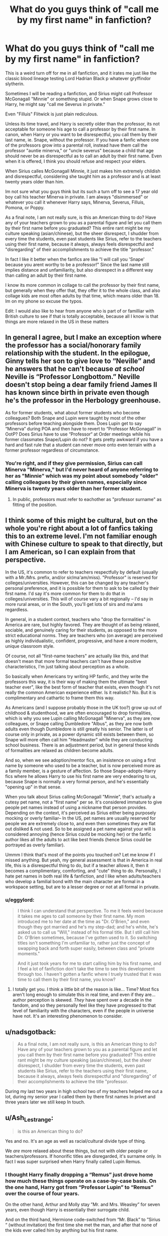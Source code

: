 #+TITLE: What do you guys think of "call me by my first name" in fanfiction?

* What do you guys think of "call me by my first name" in fanfiction?
:PROPERTIES:
:Author: eggylord
:Score: 2
:DateUnix: 1594770212.0
:DateShort: 2020-Jul-15
:FlairText: Discussion
:END:
This is a weird turn off for me in all fanfiction, and it irates me just like the classic blood lineage testing Lord Hadrian Black p whatever gryffindor slytherin.

Sometimes I will be reading a fanfiction, and Sirius might call Professor McGonagall "Minnie" or something stupid. Or when Snape grows close to Harry, he might say "call me Severus in private."

Even "Filluis" Flitwick is just plain rediculous.

Unless its time travel, and Harry is secretly older than the professor, its not acceptable for someone his age to call a professor by their first name. In canon, when Harry or you want to be disrespectful, you call them by their last name, ie. Snape, without the professor. If you have a fanfic where one of the professors grow into a parental roll, instead have them call the professor "auntie minerva," or "uncle severus" because a child that age should never be as disrespectful as to call an adult by their first name. Even when it is offered, I think you should refuse and respect your elders.

When Sirius calles McGonagall Minnie, it just makes him extremely childish and disrespectful, considering she taught him as a professor and is at least twenty years older than him.

Im not sure what you guys think but its such a turn off to see a 17 year old boy call his teacher Minerva in private. I am always "disimmersed" or whatever you call it whenever Harry says, Minerva, Severus, Filluis, Pomona, or Poppy.

As a final note, I am not really sure, is this an American thing to do? Have any of your teachers grown to you as a parental figure and let you call them by their first name before you graduated? This entire rant might be my culture speaking (asian/chinese), but the sheer disrespect, I shudder from every time the students, even past students like Sirius, refer to the teachers using their first name, because it always, always feels disrespectful and "disregarding" of their accomplishments to achieve the title "professor."

In fact I like it better when the fanfics are like "I will call you 'Snape' because you arent worthy to be a professor!" Since the last name still implies distance and unfamiliarity, but also disrespect in a different way than calling an adult by their first name.

I know its more common in collage to call the professor by their first name, but generally when they offer that, they offer it to the whole class, and also collage kids are most often adults by that time, which means older than 18. Im on my phone so excuse the typos.

Edit: I would also like to hear from anyone who is part of or familliar with British culture to see if that is totally acceptable, because all I know is that things are more relaxed in the US in these matters


** In general I agree, but I make an exception where the professor has a social/honorary family relationship with the student. In the epilogue, Ginny tells her son to give love to “Neville” and he answers that he can't because */at school/* Neville is “Professor Longbottom.” Neville doesn't stop being a dear family friend James II has known since birth in private even though he's the professor in the Herbology greenhouse.

As for former students, what about former students who become colleagues? Both Snape and Lupin were taught by most of the other professors before teaching alongside them. Does Lupin get to say “Minerva” during POA and then have to revert to “Professor McGonagall” in OotP? Does Sirius have to use “Professor“ at Order meetings while his former classmates Snape/Lupin do not? It gets pretty awkward if you have a hard and fast rule that a student can never move onto even terrain with a former professor regardless of circumstance.
:PROPERTIES:
:Score: 11
:DateUnix: 1594772187.0
:DateShort: 2020-Jul-15
:END:

*** You're right, and if they give permission, Sirius can call Minerva "Minerva," but I'd never heard of anyone referring to her as "Minnie" which was my point about somebody "older" calling colleagues by their given names, especially since Minerva is twenty years older than her former student.
:PROPERTIES:
:Author: eggylord
:Score: 0
:DateUnix: 1594773914.0
:DateShort: 2020-Jul-15
:END:

**** In public, professors must refer to eachother as "professor surname" as fitting of the position.
:PROPERTIES:
:Author: brassbirch
:Score: 1
:DateUnix: 1594775731.0
:DateShort: 2020-Jul-15
:END:


** I think some of this might be cultural, but on the whole you're right about a lot of fanfics taking this to an extreme level. I'm not familiar enough with Chinese culture to speak to that directly, but I am American, so I can explain from that perspective.

In the US, it's common to refer to teachers respectfully by default (usually with a Mr./Mrs. prefix, and/or sir/ma'am/miss). "Professor" is reserved for colleges/universities. However, this can be changed by any teacher's personal preference, and it is possible for them to ask to be called by their first name. I'd say it's more common for them to do that in colleges/universities. This will of course vary a bit regionally -- I'd say in more rural areas, or in the South, you'll get lots of sirs and ma'ams regardless.

In general, in a student context, teachers who "drop the formalities" in America are rare, but highly favored. They are thought of as being relaxed, sociable, and genuinely caring for their students, as opposed to the more strict educational norms. They are teachers who (on average) are perceived as highly individualistic, confident, progressive, and have a more modern, unique classroom style.

Of course, not all "first-name teachers" are actually like this, and that doesn't mean that more formal teachers can't have these positive characteristics, I'm just talking about perception as a whole.

So basically when Americans try writing HP fanfic, and they write the professors this way, it is their way of making them the ultimate "best teacher ever", like the best form of teacher that exists, even though it's not really the common American experience either. Is it realistic? No. But it is complimentary and cathartic to frame them this way.

As Americans (and I suppose probably those in the UK too?) grow up out of childhood & studenthood, we are often encouraged to drop formalities, which is why you see Lupin calling McGonagall "Minerva", as they are now colleagues, or Snape calling Dumbledore "Albus", as they are now both adults even though Dumbledore is still greatly his senior. The latter is of course only in private, as a power dynamic still exists between them, so Snape will more often call him "Headmaster" while they are conducting school business. There is an adjustment period, but in general these kinds of formalities are relaxed as children become adults.

And so, when we see adoption/mentor fics, an insistence on using a first name by someone who used to be a teacher, but is now perceived more as a family member, is a gesture of affection. So those Snape-adopts-Harry fics where he allows Harry to use his first name are very endearing to us, because Snape is normally a very formal person, and he's essentially "opening up" in that sense.

When you talk about Sirius calling McGonagall "Minnie", that's actually a cutesy pet name, not a "first name" per se. It's considered immature to give people pet names instead of using a nickname that person provides. Depending on the context, it's perceived as Sirius either being purposely mocking or overly familiar-- In the US, pet names are usually reserved for people we are extremely close to, and even then sometimes they are flat out disliked & not used. So to be assigned a pet name against your will is considered annoying (hence Sirius could be mocking her) or the fanfic author likes all the adults to act like best friends (hence Sirius could be portrayed as overly familiar).

Ummm I think that's most of the points you touched on? Let me know if I missed anything. But yeah, my general assessment is that in America in real life, this is a disrespectful thing to do, but if a teacher allows it, then it becomes a complimentary, comforting, and "cute" thing to do. Personally, I hate pet names in both real life & fanfiction, and I like when adults/teachers who develop a familial bond with the main character are formal in a workspace setting, but are to a lesser degree or not at all formal in private.
:PROPERTIES:
:Author: TheMerryMandolin
:Score: 9
:DateUnix: 1594777273.0
:DateShort: 2020-Jul-15
:END:

*** u/eggylord:
#+begin_quote
  I think I can understand that perspective. To me it feels weird because it takes me ages to call someone by their first name. My mom introduced me to her date at the time as "Dr. O'Brien," and even though they got married and he's my step-dad; and he's white, he's asked us to call us "Will," instead of his formal title. But I still call him Dr. O'Brien sometimes, because I've gotten used to it. So switching titles isn't something I'm unfamiliar to, rather just the concept of swapping back and forth super easily, between class and "private moments."

  And it just took years for me to start calling him by his first name, and I feel a lot of fanfiction don't take the time to see this development through too. I haven't gotten a fanfic where I truely trusted that it was time to call them by their first name, you know?
#+end_quote
:PROPERTIES:
:Author: eggylord
:Score: 4
:DateUnix: 1594778989.0
:DateShort: 2020-Jul-15
:END:

**** I totally get you. I think a little bit of the reason is like... Time? Most fics aren't long enough to simulate this in real time, and even if they are... author perception is skewed. /They/ have spent over a decade in the fandom, and so they personally feel like they have progressed to that level of familiarity with the characters, even if the people in universe have not. It's an interesting phenomenon to consider.
:PROPERTIES:
:Author: TheMerryMandolin
:Score: 4
:DateUnix: 1594780257.0
:DateShort: 2020-Jul-15
:END:


** u/nadsgotback:
#+begin_quote
  As a final note, I am not really sure, is this an American thing to do? Have any of your teachers grown to you as a parental figure and let you call them by their first name before you graduated? This entire rant might be my culture speaking (asian/chinese), but the sheer disrespect, I shudder from every time the students, even past students like Sirius, refer to the teachers using their first name, because it always, always feels disrespectful and "disregarding" of their accomplishments to achieve the title "professor.
#+end_quote

During my last two years in high school two of my teachers helped me out a lot, during my senior year I called them by there first names In privet and three years later we still keep In touch.
:PROPERTIES:
:Author: nadsgotback
:Score: 5
:DateUnix: 1594794815.0
:DateShort: 2020-Jul-15
:END:


** u/Ash_Lestrange:
#+begin_quote
  is this an American thing to do?
#+end_quote

Yes and no. It's an age as well as racial/cultural divide type of thing.

We /are/ more relaxed about these things, but not with older people or teachers/professors. If honorific titles are disregarded, it's surname only. In fact I was super surprised when Harry finally called Lupin Remus.
:PROPERTIES:
:Author: Ash_Lestrange
:Score: 3
:DateUnix: 1594774010.0
:DateShort: 2020-Jul-15
:END:

*** I thought Harry finally dropping a “Remus” just drove home how much these things operate on a case-by-case basis. On the one hand, Harry got from “Professor Lupin” to “Remus” over the course of four years.

On the other hand, Arthur and Molly stay ”Mr. and Mrs. Weasley” for seven years, even though Harry is essentially their surrogate child.

And on the third hand, Hermione code-switched from “Mr. Black” to ”Sirius “ (without invitation) the first time she met the man, and after that none of the kids ever called him by anything but his first name.

There are a million sets of circumstances and preferences that don't necessarily reflect level of respect or closeness of relationship.
:PROPERTIES:
:Score: 3
:DateUnix: 1594774883.0
:DateShort: 2020-Jul-15
:END:

**** Case by case in that it's age related. At least for me. Like I've never given a title to my aunts, uncles, and older cousins who were pretty young when I was born. If I were Harry it would be Aunt Andromeda and Sirius.

And I think Hermione switching has a lot to do with Sirius' reaction to "Mr. Black" lmfao.
:PROPERTIES:
:Author: Ash_Lestrange
:Score: 2
:DateUnix: 1594777185.0
:DateShort: 2020-Jul-15
:END:


** This is such an interesting topic. I kind of had the opposite problem: I never had to address my teachers by their surname until I was in college (and even then only a couple wanted to be addressed properly), so it always felt very conservative that the teachers in Harry Potter insisted on being addressed not only by their surname, but by their title as well. On the other hand, my country has plenty of schools that insist on the title + surname thing, too. I guess we're just strange. ;)

I have also always addressed the parents of my friends by their first names, as well as my aunts and uncles (and great aunts and great uncles, etc). Only my parents and grandparents got a familial title, and I grew rather...flippant, I suppose, with the familial title with my parents in my teens. It was much easier to get their attention when we were outdoors to call for their name than that it was to call for "Mum" or "Dad". I do rarely call my sibling by our familial bond, but that's about it.

Politicians and artists (authors, singers, actors, etc) are usually either their surname or their name full out, but never with a title for me. Perhaps a title isn't that indicative or informative. I mean, if I mention Merkel, anyone in my surroundings will understand I'm talking about Chancellor Angela Merkel of Germany. If I say Pedro Sánchez, most of them will recognize that as the name of the Prime Minister of Spain as well.

All that said, I was writing a chapter in Snape's perspective just a week ago and I often wrote "Snape" instead of "Severus" by mistake. It's a tad odd to have a character think of themselves by their surname, but it's how I now think of him. I happen to bein some anime fandoms and it really bothers me when the honorifics are missing, especially if a certain character always uses that when calling another character's name. I guess it's just what we grow used to seeing.
:PROPERTIES:
:Author: The_Lady_Eternal
:Score: 2
:DateUnix: 1597532532.0
:DateShort: 2020-Aug-16
:END:


** I get it. I'm Pakistani, and for me, it's crazily disrespectful to call an elder by their first name unless they insist. But in my last two years at school in the UK, we were encouraged to drop the formalities. It took time for me, and I imagine that if Harry was asked to call Prof. McGonagal "Minerva" in 6th Year, and he had been saying Professor for five years, it would be hard to adjust- he'd definitely mess up.

Regarding "Minnie", I think the whole point of the joke is that the Marauders were juvenile and liked to make fun of people this way. I can't see Harry doing it, though.
:PROPERTIES:
:Author: thepotatobitchh
:Score: 2
:DateUnix: 1601396330.0
:DateShort: 2020-Sep-29
:END:


** I'm not a fan of the nickname thing. But if in the context of the story Harry grows to have a different relationship and power dynamic with his teachers, then I think it is appropriate that he uses their first names. It's symbolic that they are equals ,and a sign of respect and trust going both ways.

But I'm not fond of the use of first names if the groundwork hasn't been done to show that their dynamic has changed enough to make it appropriate.
:PROPERTIES:
:Author: ash4426
:Score: 1
:DateUnix: 1594776397.0
:DateShort: 2020-Jul-15
:END:


** Heh in Sweden we only use first names, it would be considered weird if we didnt
:PROPERTIES:
:Author: hungrybluefish
:Score: 1
:DateUnix: 1596671220.0
:DateShort: 2020-Aug-06
:END:


** I agree that it's weird. I live in the States, and it was definitely hard to become accustomed to calling some of my high school teachers by their first name -- my orchestra director and choir director, for instance. They're the only ones. In fact, on the occasion I go back to visit for concerts, I still prefer using honorifics for my old teachers.

Certainly, I use honorifics for my current and former college professors, unless specifically given permission to address one by first name.

Even when addressing the parents of friends, even those I've known for a while, I prefer honorifics. I might refer to them in third person by first name, but never to their face.

Strangers are always "sir" or "ma'am".

So basically I only address friends by given name.

Then again, I'm Asian too, so that might be the only reason. I don't know.
:PROPERTIES:
:Author: RandomStuff3829
:Score: 1
:DateUnix: 1594772300.0
:DateShort: 2020-Jul-15
:END:

*** Traditionally in the united states children address adults with an honorific unless given permission otherwise. Adult strangers are also to use honorifics until given permission otherwise, but this rule is often dropped among peers. Adults in authority may or may not use honorifics with the people they are over but stick to using the underlings last name. The same is not true in reverse. Its also respectful for adults to use honorifics when talking with children and their last names. Children usually refer to each other on a first name basis and can use their last name. In the past 80 years or so children calling eachother by last name is usually a nick name or other sign of affection. Before then it was more likely for children to refer to eachother by their last names until aquainted.

Source; white male raised Christian.
:PROPERTIES:
:Author: brassbirch
:Score: 3
:DateUnix: 1594774751.0
:DateShort: 2020-Jul-15
:END:


** I think much higher tendency to call people by their first name is definitively Americanism. British stay with their “Miss Weasley” and “Mr Potter” (not even mentioning “Professor Snape”) by far longer, and sometimes forever. Harry's tendency to ask everybody to call him by his given name (in Northumbrian stories for example) is an exceptional eccentricity and his subconscious(?) effort to suppress his celebrity status.
:PROPERTIES:
:Author: ceplma
:Score: 1
:DateUnix: 1594770915.0
:DateShort: 2020-Jul-15
:END:

*** It's totally okay when Harry asks people to call him "Harry," instead of Mr Potter or Potter. But it's so different when a teacher asks "Hey, why don't you call me Filluis in private?"
:PROPERTIES:
:Author: eggylord
:Score: 1
:DateUnix: 1594771280.0
:DateShort: 2020-Jul-15
:END:

**** "Why don't you call me Filius in private?"

/winks/
:PROPERTIES:
:Author: Jon_Riptide
:Score: 5
:DateUnix: 1594771563.0
:DateShort: 2020-Jul-15
:END:

***** hooooooooooo boyyyyyyyyyyyyy
:PROPERTIES:
:Author: eggylord
:Score: 2
:DateUnix: 1594771624.0
:DateShort: 2020-Jul-15
:END:


** They're probably writers from other places other than England. I've always called everyone by their name (professors, doctors, etc). In my country only old people still use last names or call someone a doctor or professor.
:PROPERTIES:
:Author: SummerLake69
:Score: 1
:DateUnix: 1594785314.0
:DateShort: 2020-Jul-15
:END:
